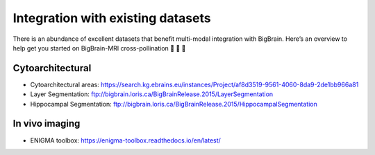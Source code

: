 Integration with existing datasets
====================================

There is an abundance of excellent datasets that benefit multi-modal integration with BigBrain. Here’s an overview to help get you started on BigBrain-MRI cross-pollination 🌺 🐝 🌺

Cytoarchitectural
****************************

- Cytoarchitectural areas: https://search.kg.ebrains.eu/instances/Project/af8d3519-9561-4060-8da9-2de1bb966a81
- Layer Segmentation: ftp://bigbrain.loris.ca/BigBrainRelease.2015/LayerSegmentation
- Hippocampal Segmentation: ftp://bigbrain.loris.ca/BigBrainRelease.2015/HippocampalSegmentation


In vivo imaging
*********************

- ENIGMA toolbox: https://enigma-toolbox.readthedocs.io/en/latest/





